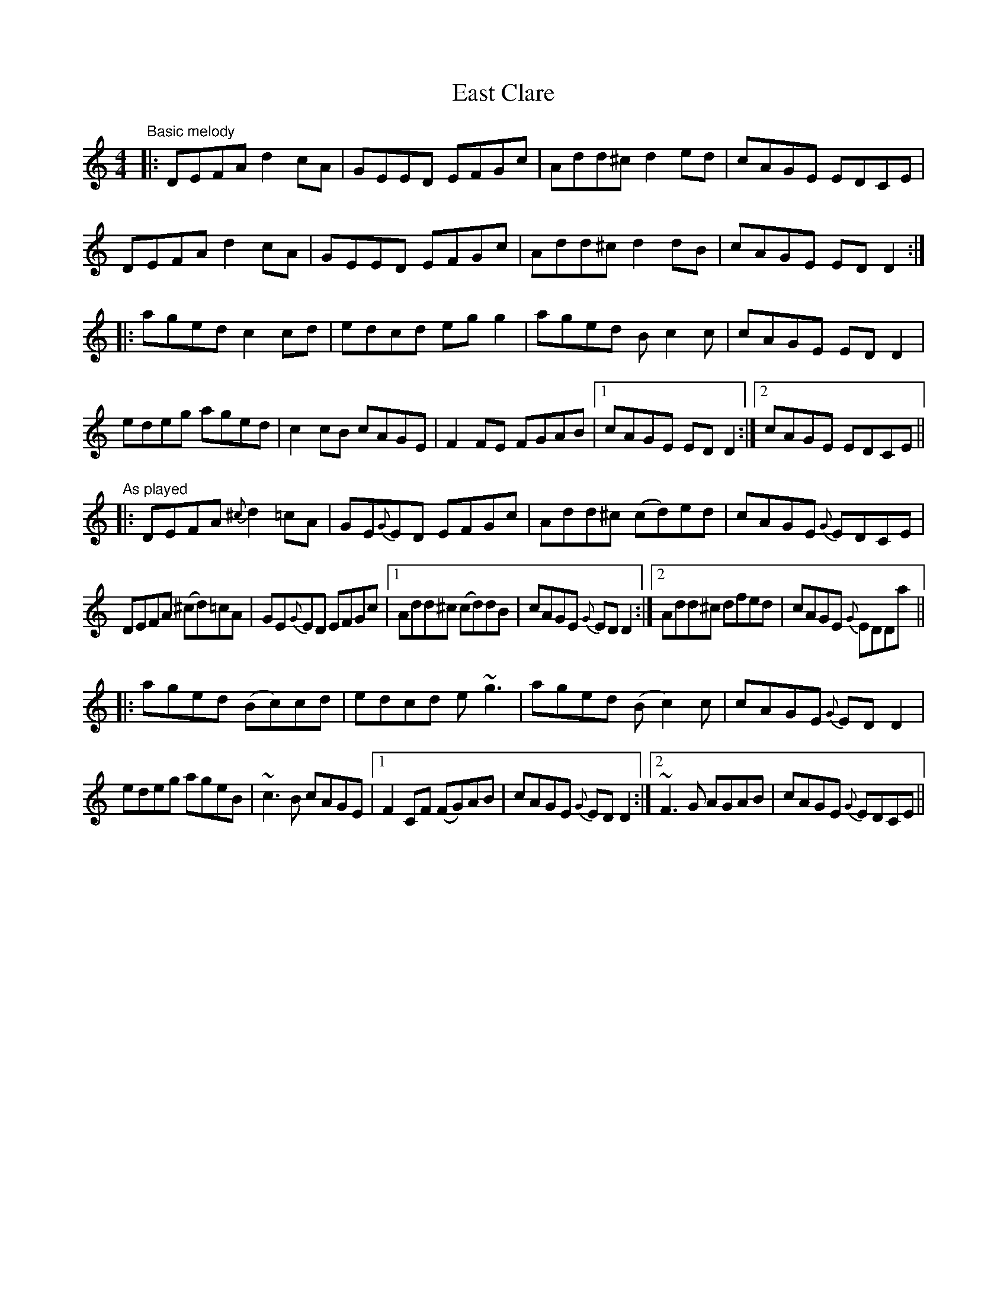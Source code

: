 X: 1
T: East Clare
Z: Will Harmon
S: https://thesession.org/tunes/3065#setting3065
R: reel
M: 4/4
L: 1/8
K: Ddor
"Basic melody"
|: DEFA d2 cA | GEED EFGc | Add^c d2 ed | cAGE EDCE |
DEFA d2 cA | GEED EFGc | Add^c d2 dB | cAGE EDD2 :|
|: aged c2 cd | edcd egg2 | aged Bc2 c | cAGE EDD2 |
edeg aged | c2 cB cAGE | F2 FE FGAB |1 cAGE EDD2 :|2 cAGE EDCE ||
"As played"
|: DEFA {^c}d2 =cA | GE{G}ED EFGc | Add^c (cd)ed | cAGE{G} EDCE |
DEFA (^cd)=cA | GE{G}ED EFGc |1 Add^c (cd)dB | cAGE{G} EDD2 :|2 Add^c dfed | cAGE{G} EDDa ||
|: aged (Bc)cd | edcd e~g3 | aged (Bc2) c | cAGE{G} EDD2 |
edeg ageB | ~c3B cAGE |1 F2 CF (FG)AB | cAGE{G} EDD2 :|2 ~F3G AGAB | cAGE{G} EDCE ||
